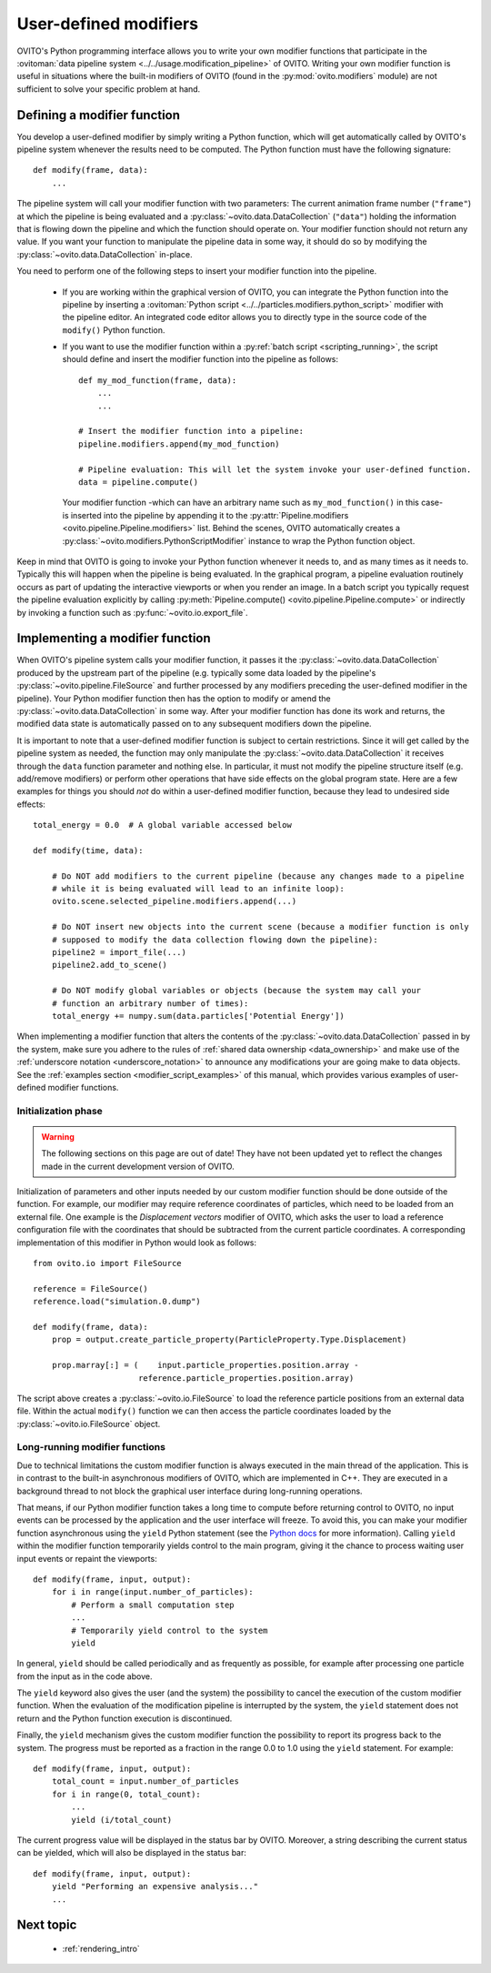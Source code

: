 .. _writing_custom_modifiers:

===================================
User-defined modifiers
===================================

OVITO's Python programming interface allows you to write your own modifier functions that participate in the
:ovitoman:`data pipeline system <../../usage.modification_pipeline>` of OVITO. Writing your own modifier function
is useful in situations where the built-in modifiers of OVITO (found in the :py:mod:`ovito.modifiers` module) are not sufficient
to solve your specific problem at hand.

----------------------------------------------
Defining a modifier function
----------------------------------------------

You develop a user-defined modifier by simply writing a Python function, which will get automatically called by OVITO's
pipeline system whenever the results need to be computed. The Python function must have the following signature::

  def modify(frame, data):
      ...

The pipeline system will call your modifier function with two parameters: The current animation
frame number (``"frame"``) at which the pipeline is being evaluated and a :py:class:`~ovito.data.DataCollection` (``"data"``)
holding the information that is flowing down the pipeline and which the function should operate on.
Your modifier function should not return any value. If you want your function to manipulate the pipeline data in some way, it should do so
by modifying the :py:class:`~ovito.data.DataCollection` in-place.

You need to perform one of the following steps to insert your modifier function into the pipeline.

    -  If you are working within the graphical version of OVITO, you can integrate the Python function into the pipeline by
       inserting a :ovitoman:`Python script <../../particles.modifiers.python_script>` modifier with the pipeline editor.
       An integrated code editor allows you to directly type in the source code of the ``modify()`` Python function.

    -  If you want to use the modifier function within a :py:ref:`batch script <scripting_running>`, the script should
       define and insert the modifier function into the pipeline as follows::

            def my_mod_function(frame, data):
                ...
                ...

            # Insert the modifier function into a pipeline:
            pipeline.modifiers.append(my_mod_function)

            # Pipeline evaluation: This will let the system invoke your user-defined function.
            data = pipeline.compute()

       Your modifier function -which can have an arbitrary name such as ``my_mod_function()`` in this case- is inserted into the pipeline
       by appending it to the :py:attr:`Pipeline.modifiers <ovito.pipeline.Pipeline.modifiers>` list. Behind the scenes, OVITO automatically creates a
       :py:class:`~ovito.modifiers.PythonScriptModifier` instance to wrap the Python function object.

Keep in mind that OVITO is going to invoke your Python function whenever it needs to, and as many times as it needs to. Typically this will happen
when the pipeline is being evaluated. In the graphical program, a pipeline evaluation routinely occurs as part of updating the interactive
viewports or when you render an image. In a batch script you typically request the pipeline evaluation explicitly
by calling :py:meth:`Pipeline.compute() <ovito.pipeline.Pipeline.compute>` or indirectly by invoking a function such as :py:func:`~ovito.io.export_file`.

---------------------------------------
Implementing a modifier function
---------------------------------------

When OVITO's pipeline system calls your modifier function, it passes it the :py:class:`~ovito.data.DataCollection` produced by the upstream part of the pipeline
(e.g. typically some data loaded by the pipeline's :py:class:`~ovito.pipeline.FileSource` and further processed by any modifiers
preceding the user-defined modifier in the pipeline). Your Python modifier function then has the option to modify or amend
the :py:class:`~ovito.data.DataCollection` in some way. After your modifier function has done its work and returns,
the modified data state is automatically passed on to any subsequent modifiers down the pipeline.

It is important to note that a user-defined modifier function is subject to certain restrictions.
Since it will get called by the pipeline system as needed, the function may only manipulate
the :py:class:`~ovito.data.DataCollection` it receives through the ``data`` function parameter and nothing else.
In particular, it must not modify the pipeline structure itself (e.g. add/remove modifiers) or perform other operations that
have side effects on the global program state. Here are a few examples for things you should *not* do within a user-defined modifier function,
because they lead to undesired side effects::

    total_energy = 0.0  # A global variable accessed below

    def modify(time, data):

        # Do NOT add modifiers to the current pipeline (because any changes made to a pipeline
        # while it is being evaluated will lead to an infinite loop):
        ovito.scene.selected_pipeline.modifiers.append(...)

        # Do NOT insert new objects into the current scene (because a modifier function is only
        # supposed to modify the data collection flowing down the pipeline):
        pipeline2 = import_file(...)
        pipeline2.add_to_scene()

        # Do NOT modify global variables or objects (because the system may call your
        # function an arbitrary number of times):
        total_energy += numpy.sum(data.particles['Potential Energy'])

When implementing a modifier function that alters the contents of the :py:class:`~ovito.data.DataCollection` passed in by
the system, make sure you adhere to the rules of :ref:`shared data ownership <data_ownership>` and make use of the :ref:`underscore notation <underscore_notation>`
to announce any modifications your are going make to data objects. See the :ref:`examples section <modifier_script_examples>` of this manual, which provides various examples
of user-defined modifier functions.

Initialization phase
-----------------------------------

.. warning::
   The following sections on this page are out of date! They have not been updated yet to reflect the changes made in the current
   development version of OVITO.

Initialization of parameters and other inputs needed by our custom modifier function should be done outside of the function.
For example, our modifier may require reference coordinates of particles, which need to be loaded from an external file.
One example is the *Displacement vectors* modifier of OVITO, which asks the user to load a reference configuration file with the
coordinates that should be subtracted from the current particle coordinates. A corresponding implementation of this modifier in Python
would look as follows::

    from ovito.io import FileSource

    reference = FileSource()
    reference.load("simulation.0.dump")

    def modify(frame, data):
        prop = output.create_particle_property(ParticleProperty.Type.Displacement)

        prop.marray[:] = (    input.particle_properties.position.array -
                          reference.particle_properties.position.array)

The script above creates a :py:class:`~ovito.io.FileSource` to load the reference particle positions from an external
data file. Within the actual ``modify()`` function we can then access the particle
coordinates loaded by the :py:class:`~ovito.io.FileSource` object.

Long-running modifier functions
------------------------------------------------------

Due to technical limitations the custom modifier function is always executed in the main thread of the application.
This is in contrast to the built-in asynchronous modifiers of OVITO, which are implemented in C++.
They are executed in a background thread to not block the graphical user interface during long-running operations.

That means, if our Python modifier function takes a long time to compute before returning control to OVITO, no input events
can be processed by the application and the user interface will freeze. To avoid this, you can make your modifier function asynchronous using
the ``yield`` Python statement (see the `Python docs <https://docs.python.org/3/reference/expressions.html#yieldexpr>`__ for more information).
Calling ``yield`` within the modifier function temporarily yields control to the
main program, giving it the chance to process waiting user input events or repaint the viewports::

   def modify(frame, input, output):
       for i in range(input.number_of_particles):
           # Perform a small computation step
           ...
           # Temporarily yield control to the system
           yield

In general, ``yield`` should be called periodically and as frequently as possible, for example after processing one particle from the input as
in the code above.

The ``yield`` keyword also gives the user (and the system) the possibility to cancel the execution of the custom
modifier function. When the evaluation of the modification pipeline is interrupted by the system, the ``yield`` statement does not return
and the Python function execution is discontinued.

Finally, the ``yield`` mechanism gives the custom modifier function the possibility to report its progress back to the system.
The progress must be reported as a fraction in the range 0.0 to 1.0 using the ``yield`` statement. For example::

   def modify(frame, input, output):
       total_count = input.number_of_particles
       for i in range(0, total_count):
           ...
           yield (i/total_count)

The current progress value will be displayed in the status bar by OVITO.
Moreover, a string describing the current status can be yielded, which will also be displayed in the status bar::

   def modify(frame, input, output):
       yield "Performing an expensive analysis..."
       ...

-------------------------------------------------
Next topic
-------------------------------------------------

  * :ref:`rendering_intro`

